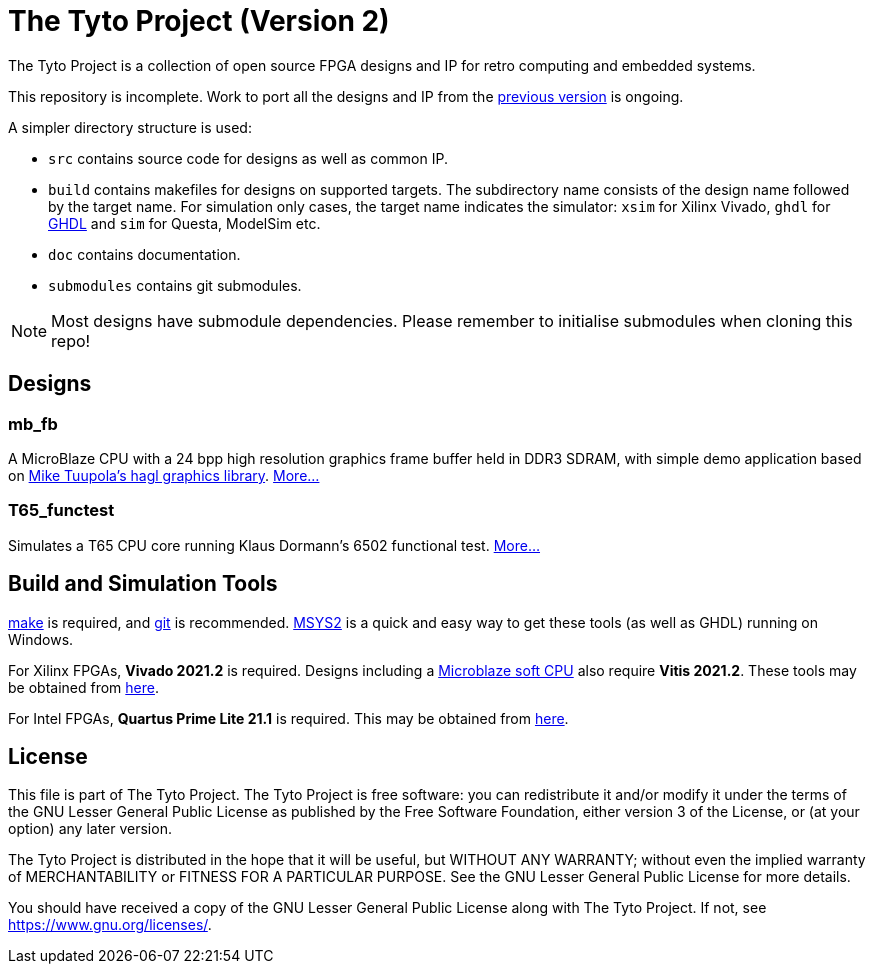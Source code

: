 = The Tyto Project (Version 2)

The Tyto Project is a collection of open source FPGA designs and IP for retro computing and embedded systems.

This repository is incomplete. Work to port all the designs and IP from the https://github.com/amb5l/tyto_project[previous version] is ongoing.

A simpler directory structure is used:

* `src` contains source code for designs as well as common IP.

* `build` contains makefiles for designs on supported targets. The subdirectory name consists of the design name followed by the target name. For simulation only cases, the target name indicates the simulator: `xsim` for Xilinx Vivado, `ghdl` for http://ghdl.free.fr/[GHDL] and `sim` for Questa, ModelSim etc.

* `doc` contains documentation.

* `submodules` contains git submodules.

NOTE: Most designs have submodule dependencies. Please remember to initialise submodules when cloning this repo!

== Designs

=== mb_fb

A MicroBlaze CPU with a 24 bpp high resolution graphics frame buffer held in DDR3 SDRAM, with simple demo application based on link:https://github.com/tuupola/hagl[Mike Tuupola's hagl graphics library]. <<./doc/designs/mb_fb/mb_fb.adoc#,More...>>

=== T65_functest

Simulates a T65 CPU core running Klaus Dormann's 6502 functional test. <<doc/designs/T65_functest/T65_functest.adoc#,More...>>

== Build and Simulation Tools

https://www.gnu.org/software/make/[make] is required, and https://en.wikipedia.org/wiki/Git[git] is recommended. <<doc/msys2.adoc#,MSYS2>> is a quick and easy way to get these tools (as well as GHDL) running on Windows.

For Xilinx FPGAs, *Vivado 2021.2* is required. Designs including a https://en.wikipedia.org/wiki/MicroBlaze[Microblaze soft CPU] also require *Vitis 2021.2*. These tools may be obtained from https://www.xilinx.com/support/download.html[here].

For Intel FPGAs, *Quartus Prime Lite 21.1* is required. This may be obtained from https://www.intel.co.uk/content/www/uk/en/software/programmable/quartus-prime/download.html[here].

== License

This file is part of The Tyto Project. The Tyto Project is free software: you can redistribute it and/or modify it under the terms of the GNU Lesser General Public License as published by the Free Software Foundation, either version 3 of the License, or (at your option) any later version.

The Tyto Project is distributed in the hope that it will be useful, but WITHOUT ANY WARRANTY; without even the implied warranty of MERCHANTABILITY or FITNESS FOR A PARTICULAR PURPOSE. See the GNU Lesser General Public License for more details.

You should have received a copy of the GNU Lesser General Public License along with The Tyto Project. If not, see https://www.gnu.org/licenses/.
